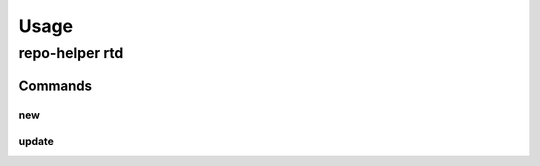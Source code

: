 =======
Usage
=======

repo-helper rtd
--------------------

.. click:: repo_helper_rtd.cli:rtd
	:prog: repo-helper rtd
	:nested: none

Commands
^^^^^^^^^^^^^^^^^^^^^^^^^

new
*****

.. click:: repo_helper_rtd.cli:new
	:prog: repo-helper rtd new
	:nested: none


.. latex:clearpage::

update
*******

.. click:: repo_helper_rtd.cli:update
	:prog: repo-helper rtd update
	:nested: none
